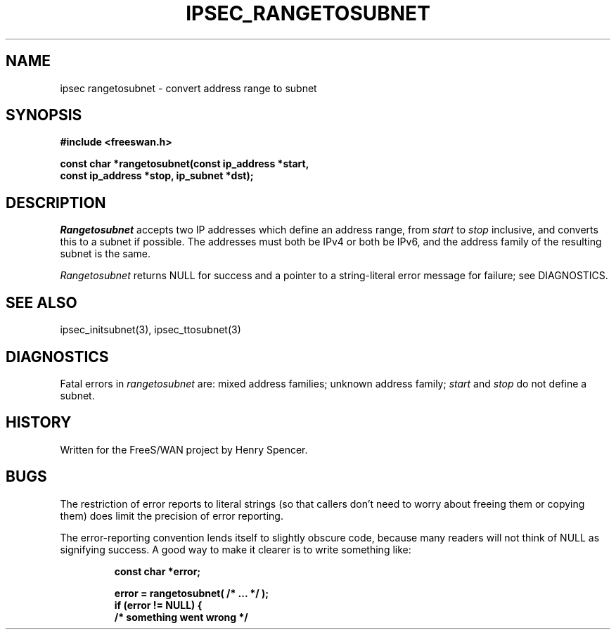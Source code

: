 .TH IPSEC_RANGETOSUBNET 3 "8 Sept 2000"
.\" RCSID $Id: rangetosubnet.3,v 1.1 2004/12/24 07:17:31 rupert Exp $
.SH NAME
ipsec rangetosubnet \- convert address range to subnet
.SH SYNOPSIS
.B "#include <freeswan.h>"
.sp
.B "const char *rangetosubnet(const ip_address *start,"
.ti +1c
.B "const ip_address *stop, ip_subnet *dst);"
.SH DESCRIPTION
.I Rangetosubnet
accepts two IP addresses which define an address range,
from
.I start
to
.I stop
inclusive,
and converts this to a subnet if possible.
The addresses must both be IPv4 or both be IPv6,
and the address family of the resulting subnet is the same.
.PP
.I Rangetosubnet
returns NULL for success and
a pointer to a string-literal error message for failure;
see DIAGNOSTICS.
.SH SEE ALSO
ipsec_initsubnet(3), ipsec_ttosubnet(3)
.SH DIAGNOSTICS
Fatal errors in
.I rangetosubnet
are:
mixed address families;
unknown address family;
.I start
and
.I stop
do not define a subnet.
.SH HISTORY
Written for the FreeS/WAN project by Henry Spencer.
.SH BUGS
The restriction of error reports to literal strings
(so that callers don't need to worry about freeing them or copying them)
does limit the precision of error reporting.
.PP
The error-reporting convention lends itself
to slightly obscure code,
because many readers will not think of NULL as signifying success.
A good way to make it clearer is to write something like:
.PP
.RS
.nf
.B "const char *error;"
.sp
.B "error = rangetosubnet( /* ... */ );"
.B "if (error != NULL) {"
.B "        /* something went wrong */"
.fi
.RE
